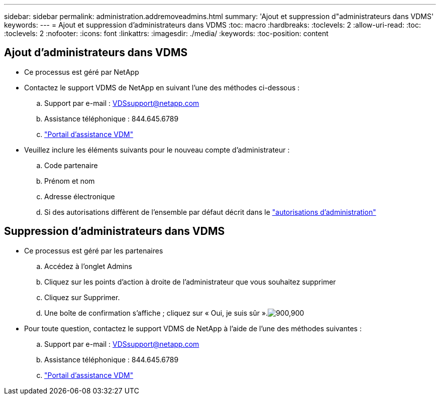 ---
sidebar: sidebar 
permalink: administration.addremoveadmins.html 
summary: 'Ajout et suppression d"administrateurs dans VDMS' 
keywords:  
---
= Ajout et suppression d'administrateurs dans VDMS
:toc: macro
:hardbreaks:
:toclevels: 2
:allow-uri-read: 
:toc: 
:toclevels: 2
:nofooter: 
:icons: font
:linkattrs: 
:imagesdir: ./media/
:keywords: 
:toc-position: content




== Ajout d'administrateurs dans VDMS

* Ce processus est géré par NetApp
* Contactez le support VDMS de NetApp en suivant l'une des méthodes ci-dessous :
+
.. Support par e-mail : VDSsupport@netapp.com
.. Assistance téléphonique : 844.645.6789
.. link:https://cloudjumper.zendesk.com["Portail d'assistance VDM"]


* Veuillez inclure les éléments suivants pour le nouveau compte d'administrateur :
+
.. Code partenaire
.. Prénom et nom
.. Adresse électronique
.. Si des autorisations diffèrent de l'ensemble par défaut décrit dans le link:FAQ.vdsadminpermissions.html["autorisations d'administration"]






== Suppression d'administrateurs dans VDMS

* Ce processus est géré par les partenaires
+
.. Accédez à l'onglet Admins
.. Cliquez sur les points d'action à droite de l'administrateur que vous souhaitez supprimer
.. Cliquez sur Supprimer.
.. Une boîte de confirmation s'affiche ; cliquez sur « Oui, je suis sûr ».image:administration.addremoveadmins01.png["900,900"]


* Pour toute question, contactez le support VDMS de NetApp à l'aide de l'une des méthodes suivantes :
+
.. Support par e-mail : VDSsupport@netapp.com
.. Assistance téléphonique : 844.645.6789
.. link:https://cloudjumper.zendesk.com["Portail d'assistance VDM"]



